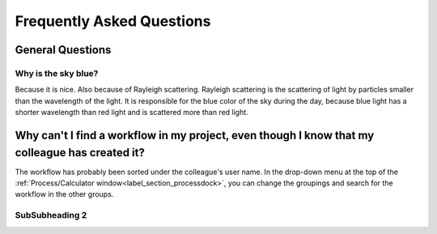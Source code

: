 Frequently Asked Questions
==========================

General Questions
-----------------

.. _sky_blue_label:

Why is the sky blue?
~~~~~~~~~~~~~~~~~~~~

Because it is nice. Also because of Rayleigh scattering. 
Rayleigh scattering is the scattering of light by particles smaller than the wavelength of the light.
It is responsible for the blue color of the sky during the day, because blue light has a shorter
wavelength than red light and is scattered more than red light.

Why can't I find a workflow in my project, even though I know that my colleague has created it?
-----------------------------------------------------------------------------------------------
The workflow has probably been sorted under the colleague's user name. 
In the drop-down menu at the top of the :ref:`Process/Calculator window<label_section_processdock>`, you can change the groupings and search for the workflow in the other groups.




SubSubheading 2
~~~~~~~~~~~~~~~

